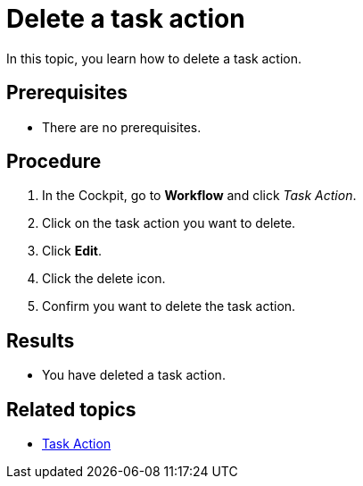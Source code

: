 = Delete a task action

In this topic, you learn how to delete a task action.

== Prerequisites

* There are no prerequisites.

== Procedure

. In the Cockpit, go to *Workflow* and click _Task Action_.
. Click on the task action you want to delete.
. Click *Edit*.
. Click the delete icon.
. Confirm you want to delete the task action.

== Results

* You have deleted a task action.

== Related topics

* xref:workflow-task-action.adoc[Task Action]
